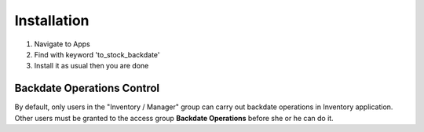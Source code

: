Installation
============

1. Navigate to Apps
2. Find with keyword 'to_stock_backdate'
3. Install it as usual then you are done

Backdate Operations Control
---------------------------

By default, only users in the "Inventory / Manager" group can carry out backdate operations in Inventory application.
Other users must be granted to the access group **Backdate Operations** before she or he can do it.